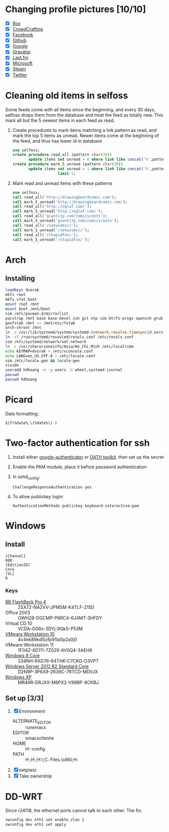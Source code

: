 * Changing profile pictures [10/10]
 - [X] [[https://app.box.com/settings][Box]]
 - [X] [[http://crowdcrafting.org/account/hdhoang/update][CrowdCrafting]]
 - [X] [[https://www.facebook.com/hdh000][Facebook]]
 - [X] [[https://github.com/settings/profile][Github]]
 - [X] [[https://plus.google.com/110711359835920217300/about][Google]]
 - [X] [[https://en.gravatar.com/emails][Gravatar]]
 - [X] [[http://www.last.fm/settings][Last.fm]]
 - [X] [[https://profile.live.com/cid-13197dc9e233bef0/details/Edit/Pic][Microsoft]]
 - [X] [[http://steamcommunity.com/id/lasigmaz/edit][Steam]]
 - [X] [[https://twitter.com/lasigma?edit%3Dtrue][Twitter]]
* Cleaning old items in selfoss
  :PROPERTIES:
  :header-args:sql: :engine mysql :dbhost 192.168.1.54 :dbuser selfoss :database selfoss
  :END:
Some feeds come with all items since the beginning, and every 30 days,
selfoss drops them from the database and treat the feed as totally
new. This mark all but the 5 newest items in each feed as read.
 1. Create procedures to mark items matching a link pattern as read,
    and mark the top 5 items as unread. Newer items come at the
    beginning of the feed, and thus has lower id in database
    #+name: create-procedures
    #+begin_src sql
      use selfoss;
      create procedure read_all (pattern char(30))
             update items set unread = 0 where link like concat('%',pattern,'%');
      create procedure mark_5_unread (pattern char(30))
             update items set unread = 1 where link like concat('%',pattern,'%')
                          limit 5;
    #+end_src
 2. Mark read and unread items with these patterns
    #+name: mark-items
    #+begin_src sql
      use selfoss;
      call read_all('http://drawingboardcomic.com');
      call mark_5_unread('http://drawingboardcomic.com');
      call read_all('http://oglaf.com/');
      call mark_5_unread('http://oglaf.com/');
      call read_all('giantitp.com/comics/oots');
      call mark_5_unread('giantitp.com/comics/oots');
      call read_all('/satwcomic/');
      call mark_5_unread('/satwcomic/');
      call read_all('/stupidfox/');
      call mark_5_unread('/stupidfox/');
    #+end_src
* Arch
** Installing
   #+begin_src sh
     loadkeys dvorak
     mkfs root
     mkfs.vfat boot
     mount root /mnt
     mount boot /mnt/boot
     vim /etc/pacman.d/mirrorlist
     pacstrap /mnt base base-devel zsh git ntp vim btrfs-progs openssh grub efibootmgr
     genfstab /mnt >> /mnt/etc/fstab
     arch-chroot /mnt
     ln -s /usr/lib/systemd/system/systemd-{network,resolve,timesync}d.service /etc/systemd/system/multi-user.target.wants/
     ln -sf /run/systemd/resovled/resolv.conf /etc/resolv.conf
     vim /etc/systemd/network/net.network
     ln -s /usr/share/zoneinfo/Asia/Ho_Chi_Minh /etc/localtime
     echo KEYMAP=dvorak > /etc/vconsole.conf
     echo LANG=en_US.UTF-8 > /etc/locale.conf
     vim /etc/locale.gen && locale-gen
     visudo
     useradd hdhoang -m -g users -G wheel,systemd-journal
     passwd
     passwd hdhoang
   #+end_src
* Picard
  Date formatting:
  : $if(%date%,\(%date%\) )
* Two-factor authentication for ssh
 1. Install either [[https://code.google.com/p/google-authenticator/wiki/PamModuleInstructions][google-authenticator]] or [[http://www.nongnu.org/oath-toolkit/][OATH toolkit]], then set up
    the secret
 2. Enable the PAM module, place it before password authentication
 3. In sshd_config:
    : ChallengeResponseAuthentication yes
 4. To allow publickey login:
    : AuthenticationMethods publickey keyboard-interactive:pam
* Windows
** Install
 #+begin_src conf-windows :tangle ei.cfg
   [Channel]
   OEM
   [EditionID]
   Core
   [VL]
   0
 #+end_src
*** Keys
   - [[http://files.bbsoftware.co.uk/bbflbk4.exe][BB FlashBack Pro 4]] :: 2SX72-NA2VV-JPMSM-K4TLF-215D
   - Office 2003 :: GWH28-DGCMP-P6RC4-6J4MT-3HFDY
   - Virtual CD 10 :: VCDA-GG6x-3DYj-9QkS-P53M
   - [[http://burnbit.com/torrent/298294/VMware_workstation_full_10_0_3_1895310_exe][VMware Workstation 10]] :: 4c4ek89kdl5zfp91la5p2a0j0
   - VMware Workstation 11 :: 1F04Z-6D111-7Z029-AV0Q4-3AEH8
   - [[magnet:?xt%3Durn:btih:F3EA2D2939380BB32F2B67E2E3ABABB5CD202F75][Windows 8 Core]] :: 334NH-RXG76-64THK-C7CKG-D3VPT
   - [[magnet:?xt%3Durn:btih:6BEEDA8E06240739CC892D463CA594DC183A5212&dn%3Den_windows_server_2012_r2_vl_with_update_x64_dvd_4065221.iso][Windows Server 2012 R2 Standard Core]] :: D2N9P-3P6X9-2R39C-7RTCD-MDVJX
   - [[magnet:?xt%3Durn:btih:AC361E33F84B5957A8319CF6B559910B15F6A556&dn%3Den_windows_xp_professional_with_service_pack_3_x86_cd_vl_x14-73974&tr%3Dudp%253a%252f%252ftracker.openbittorrent.com%253a80%252fannounce&tr%3Dudp%253a%252f%252ftracker.openbittorrent.com%253a80%252fannounce&tr%3Dudp%253a%252f%252fdenis.stalker.h3q.com%253a6969%252fannounce&tr%3Dhttp%253a%252f%252fdenis.stalker.h3q.com%253a6969%252fannounce&tr%3Dhttp%253a%252f%252fwww.torrentsnipe.info%253a2701%252fannounce][Windows XP]] :: MR49R-DRJXX-M6PX2-V96BF-8CKBJ
** Set up [3/3]
 1. [X] Environment
    - ALTERNATE_EDITOR :: runemacs
    - EDITOR :: emacsclientw
    - HOME :: H:\Dropbox\app-config
    - PATH :: H:\Dropbox\app;H:\g\emacs\bin;H:\g\miktex\miktex\bin\;C:\Program Files (x86)\Rust\bin;H:\g\msys64\usr\bin
 2. [X] netplwiz
 3. [X] Take ownership
* DD-WRT
  Since r24118, the ethernet ports cannot talk to each other. The fix:
  #+begin_src sh
  swconfig dev eth1 set enable_vlan 1
  swconfig dev eth1 set apply
  #+end_src
